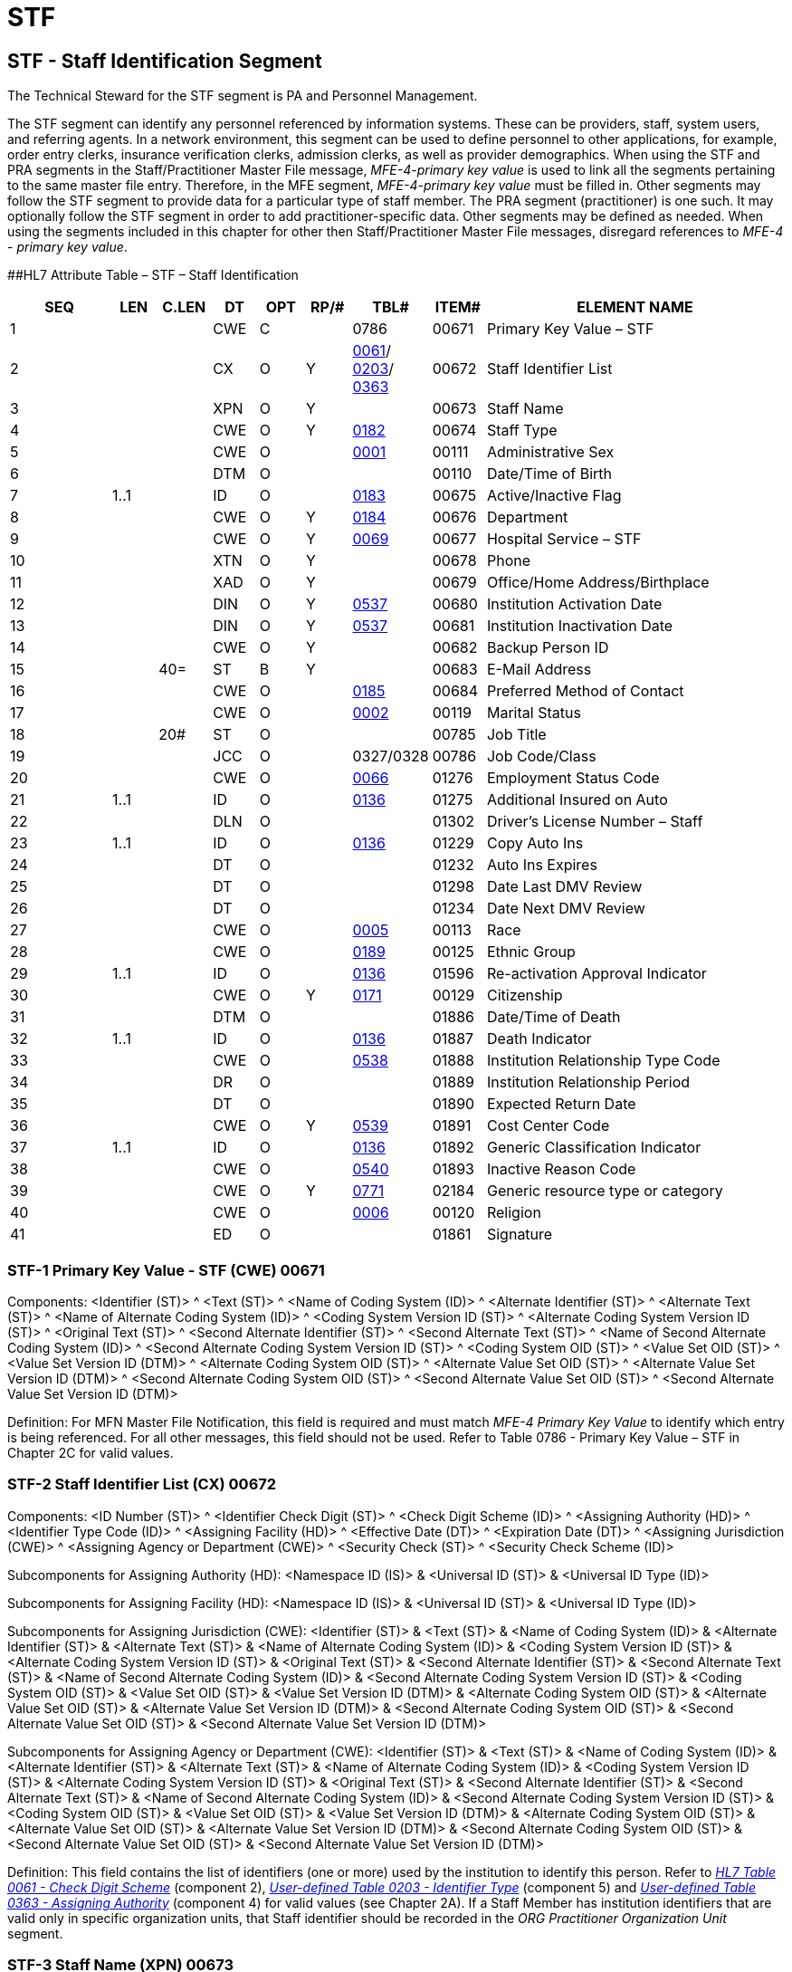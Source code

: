 = STF
:render_as: Level3
:v291_section: 15.4.8+

== STF - Staff Identification Segment 

The Technical Steward for the STF segment is PA and Personnel Management.

The STF segment can identify any personnel referenced by information systems. These can be providers, staff, system users, and referring agents. In a network environment, this segment can be used to define personnel to other applications, for example, order entry clerks, insurance verification clerks, admission clerks, as well as provider demographics. When using the STF and PRA segments in the Staff/Practitioner Master File message, _MFE-4-primary key value_ is used to link all the segments pertaining to the same master file entry. Therefore, in the MFE segment, _MFE-4-primary key value_ must be filled in. Other segments may follow the STF segment to provide data for a particular type of staff member. The PRA segment (practitioner) is one such. It may optionally follow the STF segment in order to add practitioner-specific data. Other segments may be defined as needed. When using the segments included in this chapter for other then Staff/Practitioner Master File messages, disregard references to _MFE-4 - primary key value_.

[#_Hlt489344064 .anchor]####HL7 Attribute Table – STF – Staff Identification

[width="100%",cols="14%,6%,7%,6%,6%,6%,7%,7%,41%",options="header",]

|===

|SEQ |LEN |C.LEN |DT |OPT |RP/# |TBL# |ITEM# |ELEMENT NAME

|1 | | |CWE |C | |0786 |00671 |Primary Key Value – STF

|2 | | |CX |O |Y |file:///E:\V2\v2.9%20final%20Nov%20from%20Frank\V29_CH02C_Tables.docx#HL70061[0061]/ file:///E:\V2\v2.9%20final%20Nov%20from%20Frank\V29_CH02C_Tables.docx#HL70203[0203]/ file:///E:\V2\v2.9%20final%20Nov%20from%20Frank\V29_CH02C_Tables.docx#HL70363[0363] |00672 |Staff Identifier List

|3 | | |XPN |O |Y | |00673 |Staff Name

|4 | | |CWE |O |Y |file:///E:\V2\v2.9%20final%20Nov%20from%20Frank\V29_CH02C_Tables.docx#HL70182[0182] |00674 |Staff Type

|5 | | |CWE |O | |file:///E:\V2\v2.9%20final%20Nov%20from%20Frank\V29_CH02C_Tables.docx#HL70001[0001] |00111 |Administrative Sex

|6 | | |DTM |O | | |00110 |Date/Time of Birth

|7 |1..1 | |ID |O | |file:///E:\V2\v2.9%20final%20Nov%20from%20Frank\V29_CH02C_Tables.docx#HL70183[0183] |00675 |Active/Inactive Flag

|8 | | |CWE |O |Y |file:///E:\V2\v2.9%20final%20Nov%20from%20Frank\V29_CH02C_Tables.docx#HL70184[0184] |00676 |Department

|9 | | |CWE |O |Y |file:///E:\V2\v2.9%20final%20Nov%20from%20Frank\V29_CH02C_Tables.docx#HL70069[0069] |00677 |Hospital Service – STF

|10 | | |XTN |O |Y | |00678 |Phone

|11 | | |XAD |O |Y | |00679 |Office/Home Address/Birthplace

|12 | | |DIN |O |Y |file:///E:\V2\v2.9%20final%20Nov%20from%20Frank\V29_CH02C_Tables.docx#HL70537[0537] |00680 |Institution Activation Date

|13 | | |DIN |O |Y |file:///E:\V2\v2.9%20final%20Nov%20from%20Frank\V29_CH02C_Tables.docx#HL70537[0537] |00681 |Institution Inactivation Date

|14 | | |CWE |O |Y | |00682 |Backup Person ID

|15 | |40= |ST |B |Y | |00683 |E-Mail Address

|16 | | |CWE |O | |file:///E:\V2\v2.9%20final%20Nov%20from%20Frank\V29_CH02C_Tables.docx#HL70185[0185] |00684 |Preferred Method of Contact

|17 | | |CWE |O | |file:///E:\V2\v2.9%20final%20Nov%20from%20Frank\V29_CH02C_Tables.docx#HL70002[0002] |00119 |Marital Status

|18 | |20# |ST |O | | |00785 |Job Title

|19 | | |JCC |O | |0327/0328 |00786 |Job Code/Class

|20 | | |CWE |O | |file:///E:\V2\v2.9%20final%20Nov%20from%20Frank\V29_CH02C_Tables.docx#HL70066[0066] |01276 |Employment Status Code

|21 |1..1 | |ID |O | |file:///E:\V2\v2.9%20final%20Nov%20from%20Frank\V29_CH02C_Tables.docx#HL70136[0136] |01275 |Additional Insured on Auto

|22 | | |DLN |O | | |01302 |Driver's License Number – Staff

|23 |1..1 | |ID |O | |file:///E:\V2\v2.9%20final%20Nov%20from%20Frank\V29_CH02C_Tables.docx#HL70136[0136] |01229 |Copy Auto Ins

|24 | | |DT |O | | |01232 |Auto Ins Expires

|25 | | |DT |O | | |01298 |Date Last DMV Review

|26 | | |DT |O | | |01234 |Date Next DMV Review

|27 | | |CWE |O | |file:///E:\V2\v2.9%20final%20Nov%20from%20Frank\V29_CH02C_Tables.docx#HL70005[0005] |00113 |Race

|28 | | |CWE |O | |file:///E:\V2\v2.9%20final%20Nov%20from%20Frank\V29_CH02C_Tables.docx#HL70189[0189] |00125 |Ethnic Group

|29 |1..1 | |ID |O | |file:///E:\V2\v2.9%20final%20Nov%20from%20Frank\V29_CH02C_Tables.docx#HL70136[0136] |01596 |Re-activation Approval Indicator

|30 | | |CWE |O |Y |file:///E:\V2\v2.9%20final%20Nov%20from%20Frank\V29_CH02C_Tables.docx#HL70171[0171] |00129 |Citizenship

|31 | | |DTM |O | | |01886 |Date/Time of Death

|32 |1..1 | |ID |O | |file:///E:\V2\v2.9%20final%20Nov%20from%20Frank\V29_CH02C_Tables.docx#HL70136[0136] |01887 |Death Indicator

|33 | | |CWE |O | |file:///E:\V2\v2.9%20final%20Nov%20from%20Frank\V29_CH02C_Tables.docx#HL70538[0538] |01888 |Institution Relationship Type Code

|34 | | |DR |O | | |01889 |Institution Relationship Period

|35 | | |DT |O | | |01890 |Expected Return Date

|36 | | |CWE |O |Y |file:///E:\V2\v2.9%20final%20Nov%20from%20Frank\V29_CH02C_Tables.docx#HL70539[0539] |01891 |Cost Center Code

|37 |1..1 | |ID |O | |file:///E:\V2\v2.9%20final%20Nov%20from%20Frank\V29_CH02C_Tables.docx#HL70136[0136] |01892 |Generic Classification Indicator

|38 | | |CWE |O | |file:///E:\V2\v2.9%20final%20Nov%20from%20Frank\V29_CH02C_Tables.docx#HL70540[0540] |01893 |Inactive Reason Code

|39 | | |CWE |O |Y |file:///E:\V2\v2.9%20final%20Nov%20from%20Frank\V29_CH02C_Tables.docx#HL70771[0771] |02184 |Generic resource type or category

|40 | | |CWE |O | |file:///E:\V2\v2.9%20final%20Nov%20from%20Frank\V29_CH02C_Tables.docx#HL70006[0006] |00120 |Religion

|41 | | |ED |O | | |01861 |Signature

|===

=== STF-1 Primary Key Value - STF (CWE) 00671

Components: <Identifier (ST)> ^ <Text (ST)> ^ <Name of Coding System (ID)> ^ <Alternate Identifier (ST)> ^ <Alternate Text (ST)> ^ <Name of Alternate Coding System (ID)> ^ <Coding System Version ID (ST)> ^ <Alternate Coding System Version ID (ST)> ^ <Original Text (ST)> ^ <Second Alternate Identifier (ST)> ^ <Second Alternate Text (ST)> ^ <Name of Second Alternate Coding System (ID)> ^ <Second Alternate Coding System Version ID (ST)> ^ <Coding System OID (ST)> ^ <Value Set OID (ST)> ^ <Value Set Version ID (DTM)> ^ <Alternate Coding System OID (ST)> ^ <Alternate Value Set OID (ST)> ^ <Alternate Value Set Version ID (DTM)> ^ <Second Alternate Coding System OID (ST)> ^ <Second Alternate Value Set OID (ST)> ^ <Second Alternate Value Set Version ID (DTM)>

Definition: For MFN Master File Notification, this field is required and must match _MFE-4 Primary Key Value_ to identify which entry is being referenced. For all other messages, this field should not be used. Refer to Table 0786 - Primary Key Value – STF in Chapter 2C for valid values.

=== STF-2 Staff Identifier List (CX) 00672

Components: <ID Number (ST)> ^ <Identifier Check Digit (ST)> ^ <Check Digit Scheme (ID)> ^ <Assigning Authority (HD)> ^ <Identifier Type Code (ID)> ^ <Assigning Facility (HD)> ^ <Effective Date (DT)> ^ <Expiration Date (DT)> ^ <Assigning Jurisdiction (CWE)> ^ <Assigning Agency or Department (CWE)> ^ <Security Check (ST)> ^ <Security Check Scheme (ID)>

Subcomponents for Assigning Authority (HD): <Namespace ID (IS)> & <Universal ID (ST)> & <Universal ID Type (ID)>

Subcomponents for Assigning Facility (HD): <Namespace ID (IS)> & <Universal ID (ST)> & <Universal ID Type (ID)>

Subcomponents for Assigning Jurisdiction (CWE): <Identifier (ST)> & <Text (ST)> & <Name of Coding System (ID)> & <Alternate Identifier (ST)> & <Alternate Text (ST)> & <Name of Alternate Coding System (ID)> & <Coding System Version ID (ST)> & <Alternate Coding System Version ID (ST)> & <Original Text (ST)> & <Second Alternate Identifier (ST)> & <Second Alternate Text (ST)> & <Name of Second Alternate Coding System (ID)> & <Second Alternate Coding System Version ID (ST)> & <Coding System OID (ST)> & <Value Set OID (ST)> & <Value Set Version ID (DTM)> & <Alternate Coding System OID (ST)> & <Alternate Value Set OID (ST)> & <Alternate Value Set Version ID (DTM)> & <Second Alternate Coding System OID (ST)> & <Second Alternate Value Set OID (ST)> & <Second Alternate Value Set Version ID (DTM)>

Subcomponents for Assigning Agency or Department (CWE): <Identifier (ST)> & <Text (ST)> & <Name of Coding System (ID)> & <Alternate Identifier (ST)> & <Alternate Text (ST)> & <Name of Alternate Coding System (ID)> & <Coding System Version ID (ST)> & <Alternate Coding System Version ID (ST)> & <Original Text (ST)> & <Second Alternate Identifier (ST)> & <Second Alternate Text (ST)> & <Name of Second Alternate Coding System (ID)> & <Second Alternate Coding System Version ID (ST)> & <Coding System OID (ST)> & <Value Set OID (ST)> & <Value Set Version ID (DTM)> & <Alternate Coding System OID (ST)> & <Alternate Value Set OID (ST)> & <Alternate Value Set Version ID (DTM)> & <Second Alternate Coding System OID (ST)> & <Second Alternate Value Set OID (ST)> & <Second Alternate Value Set Version ID (DTM)>

Definition: This field contains the list of identifiers (one or more) used by the institution to identify this person. Refer to file:///E:\V2\v2.9%20final%20Nov%20from%20Frank\V29_CH02C_Tables.docx#HL70061[_HL7 Table 0061 - Check Digit Scheme_] (component 2), file:///E:\V2\v2.9%20final%20Nov%20from%20Frank\V29_CH02C_Tables.docx#HL70203[_User-defined Table 0203 - Identifier Type_] (component 5) and file:///E:\V2\v2.9%20final%20Nov%20from%20Frank\V29_CH02C_Tables.docx#HL70363[_User-defined Table 0363 - Assigning Authority_] (component 4) for valid values (see Chapter 2A). If a Staff Member has institution identifiers that are valid only in specific organization units, that Staff identifier should be recorded in the _ORG Practitioner Organization Unit_ segment.

=== STF-3 Staff Name (XPN) 00673

Components: <Family Name (FN)> ^ <Given Name (ST)> ^ <Second and Further Given Names or Initials Thereof (ST)> ^ <Suffix (e.g., JR or III) (ST)> ^ <Prefix (e.g., DR) (ST)> ^ <WITHDRAWN Constituent> ^ <Name Type Code (ID)> ^ <Name Representation Code (ID)> ^ <Name Context (CWE)> ^ <WITHDRAWN Constituent> ^ <Name Assembly Order (ID)> ^ <Effective Date (DTM)> ^ <Expiration Date (DTM)> ^ <Professional Suffix (ST)> ^ <Called By (ST)>

Subcomponents for Family Name (FN): <Surname (ST)> & <Own Surname Prefix (ST)> & <Own Surname (ST)> & <Surname Prefix from Partner/Spouse (ST)> & <Surname from Partner/Spouse (ST)>

Subcomponents for Name Context (CWE): <Identifier (ST)> & <Text (ST)> & <Name of Coding System (ID)> & <Alternate Identifier (ST)> & <Alternate Text (ST)> & <Name of Alternate Coding System (ID)> & <Coding System Version ID (ST)> & <Alternate Coding System Version ID (ST)> & <Original Text (ST)> & <Second Alternate Identifier (ST)> & <Second Alternate Text (ST)> & <Name of Second Alternate Coding System (ID)> & <Second Alternate Coding System Version ID (ST)> & <Coding System OID (ST)> & <Value Set OID (ST)> & <Value Set Version ID (DTM)> & <Alternate Coding System OID (ST)> & <Alternate Value Set OID (ST)> & <Alternate Value Set Version ID (DTM)> & <Second Alternate Coding System OID (ST)> & <Second Alternate Value Set OID (ST)> & <Second Alternate Value Set Version ID (DTM)>

Definition: This field contains the staff person's name. This field may repeat to transmit multiple names for the same person.

=== STF-4 Staff Type (CWE) 00674

Components: <Identifier (ST)> ^ <Text (ST)> ^ <Name of Coding System (ID)> ^ <Alternate Identifier (ST)> ^ <Alternate Text (ST)> ^ <Name of Alternate Coding System (ID)> ^ <Coding System Version ID (ST)> ^ <Alternate Coding System Version ID (ST)> ^ <Original Text (ST)> ^ <Second Alternate Identifier (ST)> ^ <Second Alternate Text (ST)> ^ <Name of Second Alternate Coding System (ID)> ^ <Second Alternate Coding System Version ID (ST)> ^ <Coding System OID (ST)> ^ <Value Set OID (ST)> ^ <Value Set Version ID (DTM)> ^ <Alternate Coding System OID (ST)> ^ <Alternate Value Set OID (ST)> ^ <Alternate Value Set Version ID (DTM)> ^ <Second Alternate Coding System OID (ST)> ^ <Second Alternate Value Set OID (ST)> ^ <Second Alternate Value Set Version ID (DTM)>

Definition: This field contains a code identifying what type of staff. Refer to file:///E:\V2\v2.9%20final%20Nov%20from%20Frank\V29_CH02C_Tables.docx#HL70182[_User-defined Table 0182 - Staff type_] in Chapter 2C, Code Tables, for suggested values. This table contains no suggested values. Values may include codes for staff, practitioner, referral agent or agency, etc. This field may repeat to allow for staff to be assigned multiple types.

Typically, this field would be populated with the most granular types that may be associated with the staff. If less granular typing or categorization of the staff is required in addition to the specific type(s) found in this field, the reader is referred to _STF-39 Generic Resource Type or Category_. Thus, while STF-4 may contain the code for a specific staff or practitioner type, STF-39 may contain "staff" or "practitioner". For further discussion of specific and generic types, the reader is referred to _STF-39 Generic Resource Type or Category_.

=== STF-5 Administrative Sex (CWE) 00111

Components: <Identifier (ST)> ^ <Text (ST)> ^ <Name of Coding System (ID)> ^ <Alternate Identifier (ST)> ^ <Alternate Text (ST)> ^ <Name of Alternate Coding System (ID)> ^ <Coding System Version ID (ST)> ^ <Alternate Coding System Version ID (ST)> ^ <Original Text (ST)> ^ <Second Alternate Identifier (ST)> ^ <Second Alternate Text (ST)> ^ <Name of Second Alternate Coding System (ID)> ^ <Second Alternate Coding System Version ID (ST)> ^ <Coding System OID (ST)> ^ <Value Set OID (ST)> ^ <Value Set Version ID (DTM)> ^ <Alternate Coding System OID (ST)> ^ <Alternate Value Set OID (ST)> ^ <Alternate Value Set Version ID (DTM)> ^ <Second Alternate Coding System OID (ST)> ^ <Second Alternate Value Set OID (ST)> ^ <Second Alternate Value Set Version ID (DTM)>

Definition: This field contains the staff person's sex. Refer to file:///E:\V2\v2.9%20final%20Nov%20from%20Frank\V29_CH02C_Tables.docx#HL70001[_User-defined Table 0001 – Administrative Sex_] for suggested values.

=== STF-6 Date/Time of Birth (DTM) 00110

=== STF-7 Active/Inactive Flag (ID) 00675

=== STF-8 Department (CWE) 00676

Components: <Identifier (ST)> ^ <Text (ST)> ^ <Name of Coding System (ID)> ^ <Alternate Identifier (ST)> ^ <Alternate Text (ST)> ^ <Name of Alternate Coding System (ID)> ^ <Coding System Version ID (ST)> ^ <Alternate Coding System Version ID (ST)> ^ <Original Text (ST)> ^ <Second Alternate Identifier (ST)> ^ <Second Alternate Text (ST)> ^ <Name of Second Alternate Coding System (ID)> ^ <Second Alternate Coding System Version ID (ST)> ^ <Coding System OID (ST)> ^ <Value Set OID (ST)> ^ <Value Set Version ID (DTM)> ^ <Alternate Coding System OID (ST)> ^ <Alternate Value Set OID (ST)> ^ <Alternate Value Set Version ID (DTM)> ^ <Second Alternate Coding System OID (ST)> ^ <Second Alternate Value Set OID (ST)> ^ <Second Alternate Value Set Version ID (DTM)>

Definition: This field contains the institution department to which this person reports or belongs. Refer to _file:///E:\V2\v2.9%20final%20Nov%20from%20Frank\V29_CH02C_Tables.docx#HL70184[User-defined Table 0184 - Departmen]t_ in Chapter 2C, Code Tables, for suggested values. This table contains no suggested values.

=== STF-9 Hospital Service - STF (CWE) 00677

Components: <Identifier (ST)> ^ <Text (ST)> ^ <Name of Coding System (ID)> ^ <Alternate Identifier (ST)> ^ <Alternate Text (ST)> ^ <Name of Alternate Coding System (ID)> ^ <Coding System Version ID (ST)> ^ <Alternate Coding System Version ID (ST)> ^ <Original Text (ST)> ^ <Second Alternate Identifier (ST)> ^ <Second Alternate Text (ST)> ^ <Name of Second Alternate Coding System (ID)> ^ <Second Alternate Coding System Version ID (ST)> ^ <Coding System OID (ST)> ^ <Value Set OID (ST)> ^ <Value Set Version ID (DTM)> ^ <Alternate Coding System OID (ST)> ^ <Alternate Value Set OID (ST)> ^ <Alternate Value Set Version ID (DTM)> ^ <Second Alternate Coding System OID (ST)> ^ <Second Alternate Value Set OID (ST)> ^ <Second Alternate Value Set Version ID (DTM)>

Definition: This field contains the hospital or ancillary service with which this staff person is associated. Refer to E:\\V2\\v2.9 final Nov from Frank\\V29_CH02C_Tables.docx#HL70069[_User-defined Table 0069 - Hospital Service_] in Chapter 2C, Code Tables, for suggested values.

=== STF-10 Phone (XTN) 00678

Components: <WITHDRAWN Constituent> ^ <Telecommunication Use Code (ID)> ^ <Telecommunication Equipment Type (ID)> ^ <Communication Address (ST)> ^ <Country Code (SNM)> ^ <Area/City Code (SNM)> ^ <Local Number (SNM)> ^ <Extension (SNM)> ^ <Any Text (ST)> ^ <Extension Prefix (ST)> ^ <Speed Dial Code (ST)> ^ <Unformatted Telephone number (ST)> ^ <Effective Start Date (DTM)> ^ <Expiration Date (DTM)> ^ <Expiration Reason (CWE)> ^ <Protection Code (CWE)> ^ <Shared Telecommunication Identifier (EI)> ^ <Preference Order (NM)>

Subcomponents for Expiration Reason (CWE): <Identifier (ST)> & <Text (ST)> & <Name of Coding System (ID)> & <Alternate Identifier (ST)> & <Alternate Text (ST)> & <Name of Alternate Coding System (ID)> & <Coding System Version ID (ST)> & <Alternate Coding System Version ID (ST)> & <Original Text (ST)> & <Second Alternate Identifier (ST)> & <Second Alternate Text (ST)> & <Name of Second Alternate Coding System (ID)> & <Second Alternate Coding System Version ID (ST)> & <Coding System OID (ST)> & <Value Set OID (ST)> & <Value Set Version ID (DTM)> & <Alternate Coding System OID (ST)> & <Alternate Value Set OID (ST)> & <Alternate Value Set Version ID (DTM)> & <Second Alternate Coding System OID (ST)> & <Second Alternate Value Set OID (ST)> & <Second Alternate Value Set Version ID (DTM)>

Subcomponents for Protection Code (CWE): <Identifier (ST)> & <Text (ST)> & <Name of Coding System (ID)> & <Alternate Identifier (ST)> & <Alternate Text (ST)> & <Name of Alternate Coding System (ID)> & <Coding System Version ID (ST)> & <Alternate Coding System Version ID (ST)> & <Original Text (ST)> & <Second Alternate Identifier (ST)> & <Second Alternate Text (ST)> & <Name of Second Alternate Coding System (ID)> & <Second Alternate Coding System Version ID (ST)> & <Coding System OID (ST)> & <Value Set OID (ST)> & <Value Set Version ID (DTM)> & <Alternate Coding System OID (ST)> & <Alternate Value Set OID (ST)> & <Alternate Value Set Version ID (DTM)> & <Second Alternate Coding System OID (ST)> & <Second Alternate Value Set OID (ST)> & <Second Alternate Value Set Version ID (DTM)>

Subcomponents for Shared Telecommunication Identifier (EI): <Entity Identifier (ST)> & <Namespace ID (IS)> & <Universal ID (ST)> & <Universal ID Type (ID)>

Definition: This field contains the staff person's phone number. This is a repeating field with a component for indicating which phone number is which.

=== STF-11 Office/Home Address/Birthplace (XAD) 00679

Components: <Street Address (SAD)> ^ <Other Designation (ST)> ^ <City (ST)> ^ <State or Province (ST)> ^ <Zip or Postal Code (ST)> ^ <Country (ID)> ^ <Address Type (ID)> ^ <Other Geographic Designation (ST)> ^ <County/Parish Code (CWE)> ^ <Census Tract (CWE)> ^ <Address Representation Code (ID)> ^ <WITHDRAWN Constituent> ^ <Effective Date (DTM)> ^ <Expiration Date (DTM)> ^ <Expiration Reason (CWE)> ^ <Temporary Indicator (ID)> ^ <Bad Address Indicator (ID)> ^ <Address Usage (ID)> ^ <Addressee (ST)> ^ <Comment (ST)> ^ <Preference Order (NM)> ^ <Protection Code (CWE)> ^ <Address Identifier (EI)>

Subcomponents for Street Address (SAD): <Street or Mailing Address (ST)> & <Street Name (ST)> & <Dwelling Number (ST)>

Subcomponents for County/Parish Code (CWE): <Identifier (ST)> & <Text (ST)> & <Name of Coding System (ID)> & <Alternate Identifier (ST)> & <Alternate Text (ST)> & <Name of Alternate Coding System (ID)> & <Coding System Version ID (ST)> & <Alternate Coding System Version ID (ST)> & <Original Text (ST)> & <Second Alternate Identifier (ST)> & <Second Alternate Text (ST)> & <Name of Second Alternate Coding System (ID)> & <Second Alternate Coding System Version ID (ST)> & <Coding System OID (ST)> & <Value Set OID (ST)> & <Value Set Version ID (DTM)> & <Alternate Coding System OID (ST)> & <Alternate Value Set OID (ST)> & <Alternate Value Set Version ID (DTM)> & <Second Alternate Coding System OID (ST)> & <Second Alternate Value Set OID (ST)> & <Second Alternate Value Set Version ID (DTM)>

Subcomponents for Census Tract (CWE): <Identifier (ST)> & <Text (ST)> & <Name of Coding System (ID)> & <Alternate Identifier (ST)> & <Alternate Text (ST)> & <Name of Alternate Coding System (ID)> & <Coding System Version ID (ST)> & <Alternate Coding System Version ID (ST)> & <Original Text (ST)> & <Second Alternate Identifier (ST)> & <Second Alternate Text (ST)> & <Name of Second Alternate Coding System (ID)> & <Second Alternate Coding System Version ID (ST)> & <Coding System OID (ST)> & <Value Set OID (ST)> & <Value Set Version ID (DTM)> & <Alternate Coding System OID (ST)> & <Alternate Value Set OID (ST)> & <Alternate Value Set Version ID (DTM)> & <Second Alternate Coding System OID (ST)> & <Second Alternate Value Set OID (ST)> & <Second Alternate Value Set Version ID (DTM)>

Subcomponents for Expiration Reason (CWE): <Identifier (ST)> & <Text (ST)> & <Name of Coding System (ID)> & <Alternate Identifier (ST)> & <Alternate Text (ST)> & <Name of Alternate Coding System (ID)> & <Coding System Version ID (ST)> & <Alternate Coding System Version ID (ST)> & <Original Text (ST)> & <Second Alternate Identifier (ST)> & <Second Alternate Text (ST)> & <Name of Second Alternate Coding System (ID)> & <Second Alternate Coding System Version ID (ST)> & <Coding System OID (ST)> & <Value Set OID (ST)> & <Value Set Version ID (DTM)> & <Alternate Coding System OID (ST)> & <Alternate Value Set OID (ST)> & <Alternate Value Set Version ID (DTM)> & <Second Alternate Coding System OID (ST)> & <Second Alternate Value Set OID (ST)> & <Second Alternate Value Set Version ID (DTM)>

Subcomponents for Protection Code (CWE): <Identifier (ST)> & <Text (ST)> & <Name of Coding System (ID)> & <Alternate Identifier (ST)> & <Alternate Text (ST)> & <Name of Alternate Coding System (ID)> & <Coding System Version ID (ST)> & <Alternate Coding System Version ID (ST)> & <Original Text (ST)> & <Second Alternate Identifier (ST)> & <Second Alternate Text (ST)> & <Name of Second Alternate Coding System (ID)> & <Second Alternate Coding System Version ID (ST)> & <Coding System OID (ST)> & <Value Set OID (ST)> & <Value Set Version ID (DTM)> & <Alternate Coding System OID (ST)> & <Alternate Value Set OID (ST)> & <Alternate Value Set Version ID (DTM)> & <Second Alternate Coding System OID (ST)> & <Second Alternate Value Set OID (ST)> & <Second Alternate Value Set Version ID (DTM)>

Subcomponents for Address Identifier (EI): <Entity Identifier (ST)> & <Namespace ID (IS)> & <Universal ID (ST)> & <Universal ID Type (ID)>

Definition: This field contains the office, and home address and/or place of birth of the staff person. This is a repeating field. The address type identifies the usage.

=== STF-12 Institution Activation Date (DIN) 00680

Components: <Date (DTM)> ^ <Institution Name (CWE)>

Subcomponents for Institution Name (CWE): <Identifier (ST)> & <Text (ST)> & <Name of Coding System (ID)> & <Alternate Identifier (ST)> & <Alternate Text (ST)> & <Name of Alternate Coding System (ID)> & <Coding System Version ID (ST)> & <Alternate Coding System Version ID (ST)> & <Original Text (ST)> & <Second Alternate Identifier (ST)> & <Second Alternate Text (ST)> & <Name of Second Alternate Coding System (ID)> & <Second Alternate Coding System Version ID (ST)> & <Coding System OID (ST)> & <Value Set OID (ST)> & <Value Set Version ID (DTM)> & <Alternate Coding System OID (ST)> & <Alternate Value Set OID (ST)> & <Alternate Value Set Version ID (DTM)> & <Second Alternate Coding System OID (ST)> & <Second Alternate Value Set OID (ST)> & <Second Alternate Value Set Version ID (DTM)>

Definition: This field contains the date when staff became active for an institution. This is a repeating field. Refer to file:///E:\V2\v2.9%20final%20Nov%20from%20Frank\V29_CH02C_Tables.docx#HL70537[_User-defined Table 0537 - Institution_] in Chapter 2C, Code Tables, for valid values. This table contains no suggested values.

=== STF-13 Institution Inactivation Date (DIN) 00681

Components: <Date (DTM)> ^ <Institution Name (CWE)>

Subcomponents for Institution Name (CWE): <Identifier (ST)> & <Text (ST)> & <Name of Coding System (ID)> & <Alternate Identifier (ST)> & <Alternate Text (ST)> & <Name of Alternate Coding System (ID)> & <Coding System Version ID (ST)> & <Alternate Coding System Version ID (ST)> & <Original Text (ST)> & <Second Alternate Identifier (ST)> & <Second Alternate Text (ST)> & <Name of Second Alternate Coding System (ID)> & <Second Alternate Coding System Version ID (ST)> & <Coding System OID (ST)> & <Value Set OID (ST)> & <Value Set Version ID (DTM)> & <Alternate Coding System OID (ST)> & <Alternate Value Set OID (ST)> & <Alternate Value Set Version ID (DTM)> & <Second Alternate Coding System OID (ST)> & <Second Alternate Value Set OID (ST)> & <Second Alternate Value Set Version ID (DTM)>

Definition: This field contains the date when staff became inactive for an institution. This is a repeating field. Refer to file:///E:\V2\v2.9%20final%20Nov%20from%20Frank\V29_CH02C_Tables.docx#HL70537[_HL7 Table 0537 - Institution_] in Chapter 2C, Code Tables, for valid values.

=== STF-14 Backup Person ID (CWE) 00682

Components: <Identifier (ST)> ^ <Text (ST)> ^ <Name of Coding System (ID)> ^ <Alternate Identifier (ST)> ^ <Alternate Text (ST)> ^ <Name of Alternate Coding System (ID)> ^ <Coding System Version ID (ST)> ^ <Alternate Coding System Version ID (ST)> ^ <Original Text (ST)> ^ <Second Alternate Identifier (ST)> ^ <Second Alternate Text (ST)> ^ <Name of Second Alternate Coding System (ID)> ^ <Second Alternate Coding System Version ID (ST)> ^ <Coding System OID (ST)> ^ <Value Set OID (ST)> ^ <Value Set Version ID (DTM)> ^ <Alternate Coding System OID (ST)> ^ <Alternate Value Set OID (ST)> ^ <Alternate Value Set Version ID (DTM)> ^ <Second Alternate Coding System OID (ST)> ^ <Second Alternate Value Set OID (ST)> ^ <Second Alternate Value Set Version ID (DTM)>

Definition: This field contains the _MFE-4 Primary Key Value_ of the master file entry that corresponds to the designated backup person for this staff person.

=== STF-15 E-mail Address (ST) 00683

=== STF-16 Preferred Method of Contact (CWE) 00684

Components: <Identifier (ST)> ^ <Text (ST)> ^ <Name of Coding System (ID)> ^ <Alternate Identifier (ST)> ^ <Alternate Text (ST)> ^ <Name of Alternate Coding System (ID)> ^ <Coding System Version ID (ST)> ^ <Alternate Coding System Version ID (ST)> ^ <Original Text (ST)> ^ <Second Alternate Identifier (ST)> ^ <Second Alternate Text (ST)> ^ <Name of Second Alternate Coding System (ID)> ^ <Second Alternate Coding System Version ID (ST)> ^ <Coding System OID (ST)> ^ <Value Set OID (ST)> ^ <Value Set Version ID (DTM)> ^ <Alternate Coding System OID (ST)> ^ <Alternate Value Set OID (ST)> ^ <Alternate Value Set Version ID (DTM)> ^ <Second Alternate Coding System OID (ST)> ^ <Second Alternate Value Set OID (ST)> ^ <Second Alternate Value Set Version ID (DTM)>

Definition: This field indicates which of a group of multiple phone numbers is the preferred method of contact for this person. Note that all values of this code refer to this segment's phone field, except for the value "E," which refers to the E-mail address field. If more than one phone number of the preferred type exists in _STF-10-phone_, this field refers to the first such instance. Refer to file:///E:\V2\v2.9%20final%20Nov%20from%20Frank\V29_CH02C_Tables.docx#HL70185[_HL7 Table_ _0185 - Preferred Method of Contact_] in Chapter 2C, Code Tables, for valid values. This table contains values for beeper, cell phone etc.

=== STF-17 Marital Status (CWE) 00119

Components: <Identifier (ST)> ^ <Text (ST)> ^ <Name of Coding System (ID)> ^ <Alternate Identifier (ST)> ^ <Alternate Text (ST)> ^ <Name of Alternate Coding System (ID)> ^ <Coding System Version ID (ST)> ^ <Alternate Coding System Version ID (ST)> ^ <Original Text (ST)> ^ <Second Alternate Identifier (ST)> ^ <Second Alternate Text (ST)> ^ <Name of Second Alternate Coding System (ID)> ^ <Second Alternate Coding System Version ID (ST)> ^ <Coding System OID (ST)> ^ <Value Set OID (ST)> ^ <Value Set Version ID (DTM)> ^ <Alternate Coding System OID (ST)> ^ <Alternate Value Set OID (ST)> ^ <Alternate Value Set Version ID (DTM)> ^ <Second Alternate Coding System OID (ST)> ^ <Second Alternate Value Set OID (ST)> ^ <Second Alternate Value Set Version ID (DTM)>

Definition: This field contains the staff member's marital status. Refer to file:///E:\V2\v2.9%20final%20Nov%20from%20Frank\V29_CH02C_Tables.docx#HL70002[_User-defined Table 0002 - Marital Status_] in Chapter 2C, Code Tables, for suggested values. Same values as those for _PID-16 Marital Status_.

=== STF-18 Job Title (ST) 00785

=== STF-19 Job Code/Class (JCC) 00786

Components: <Job Code (CWE)> ^ <Job Class (CWE)> ^ <Job Description Text (TX)>

Subcomponents for Job Code (CWE): <Identifier (ST)> & <Text (ST)> & <Name of Coding System (ID)> & <Alternate Identifier (ST)> & <Alternate Text (ST)> & <Name of Alternate Coding System (ID)> & <Coding System Version ID (ST)> & <Alternate Coding System Version ID (ST)> & <Original Text (ST)> & <Second Alternate Identifier (ST)> & <Second Alternate Text (ST)> & <Name of Second Alternate Coding System (ID)> & <Second Alternate Coding System Version ID (ST)> & <Coding System OID (ST)> & <Value Set OID (ST)> & <Value Set Version ID (DTM)> & <Alternate Coding System OID (ST)> & <Alternate Value Set OID (ST)> & <Alternate Value Set Version ID (DTM)> & <Second Alternate Coding System OID (ST)> & <Second Alternate Value Set OID (ST)> & <Second Alternate Value Set Version ID (DTM)>

Subcomponents for Job Class (CWE): <Identifier (ST)> & <Text (ST)> & <Name of Coding System (ID)> & <Alternate Identifier (ST)> & <Alternate Text (ST)> & <Name of Alternate Coding System (ID)> & <Coding System Version ID (ST)> & <Alternate Coding System Version ID (ST)> & <Original Text (ST)> & <Second Alternate Identifier (ST)> & <Second Alternate Text (ST)> & <Name of Second Alternate Coding System (ID)> & <Second Alternate Coding System Version ID (ST)> & <Coding System OID (ST)> & <Value Set OID (ST)> & <Value Set Version ID (DTM)> & <Alternate Coding System OID (ST)> & <Alternate Value Set OID (ST)> & <Alternate Value Set Version ID (DTM)> & <Second Alternate Coding System OID (ST)> & <Second Alternate Value Set OID (ST)> & <Second Alternate Value Set Version ID (DTM)>

Definition: This field contains the staff member's job code and employee classification. Refer to file:///E:\V2\v2.9%20final%20Nov%20from%20Frank\V29_CH02C_Tables.docx#HL70327[_User-defined Table 0327 - Job Code_] and file:///E:\V2\v2.9%20final%20Nov%20from%20Frank\V29_CH02C_Tables.docx#HL70328[_User-defined Table 0328 - Employee Classification_] in Chapter 2C, Code Tables, for suggested values.

=== STF-20 Employment Status Code (CWE) 01276

Components: <Identifier (ST)> ^ <Text (ST)> ^ <Name of Coding System (ID)> ^ <Alternate Identifier (ST)> ^ <Alternate Text (ST)> ^ <Name of Alternate Coding System (ID)> ^ <Coding System Version ID (ST)> ^ <Alternate Coding System Version ID (ST)> ^ <Original Text (ST)> ^ <Second Alternate Identifier (ST)> ^ <Second Alternate Text (ST)> ^ <Name of Second Alternate Coding System (ID)> ^ <Second Alternate Coding System Version ID (ST)> ^ <Coding System OID (ST)> ^ <Value Set OID (ST)> ^ <Value Set Version ID (DTM)> ^ <Alternate Coding System OID (ST)> ^ <Alternate Value Set OID (ST)> ^ <Alternate Value Set Version ID (DTM)> ^ <Second Alternate Coding System OID (ST)> ^ <Second Alternate Value Set OID (ST)> ^ <Second Alternate Value Set Version ID (DTM)>

Definition: This field contains the code that indicates the staff member's employment status, e.g., full-time, part-time, self-employed, etc. Refer to file:///E:\V2\v2.9%20final%20Nov%20from%20Frank\V29_CH02C_Tables.docx#HL70066[_User-defined Table 0066 - Employment Status_] in Chapter 2C, Code Tables, for suggested values.

=== STF-21 Additional Insured on Auto (ID) 01275

Definition: This field contains an indicator for whether the present institution is named as an additional insured on the staff member's auto insurance, especially for use when staff is a driver for the institution. Refer to file:///E:\V2\v2.9%20final%20Nov%20from%20Frank\V29_CH02C_Tables.docx#HL70136[_HL7 Table 0136 - Yes/no Indicator_] in Chapter 2C, Code Tables, for valid values.

Y indicates that the institution is named as an additional insured

N indicates that the institution is not named as an additional insured

=== STF-22 Driver's License Number - Staff (DLN) 01302

Components: <License Number (ST)> ^ <Issuing State, Province, Country (CWE)> ^ <Expiration Date (DT)>

Subcomponents for Issuing State, Province, Country (CWE): <Identifier (ST)> & <Text (ST)> & <Name of Coding System (ID)> & <Alternate Identifier (ST)> & <Alternate Text (ST)> & <Name of Alternate Coding System (ID)> & <Coding System Version ID (ST)> & <Alternate Coding System Version ID (ST)> & <Original Text (ST)> & <Second Alternate Identifier (ST)> & <Second Alternate Text (ST)> & <Name of Second Alternate Coding System (ID)> & <Second Alternate Coding System Version ID (ST)> & <Coding System OID (ST)> & <Value Set OID (ST)> & <Value Set Version ID (DTM)> & <Alternate Coding System OID (ST)> & <Alternate Value Set OID (ST)> & <Alternate Value Set Version ID (DTM)> & <Second Alternate Coding System OID (ST)> & <Second Alternate Value Set OID (ST)> & <Second Alternate Value Set Version ID (DTM)>

Definition: This field contains the driver's license information of staff, especially for use when staff is a driver for the institution. For state or province refer to official postal codes for that country; for country refer to ISO 3166 for codes.

=== STF-23 Copy Auto Ins (ID) 01229

Definition: This field contains an indicator for whether the institution has on file a copy of the staff member's auto insurance, especially for use when staff is a driver for the institution. Refer to file:///E:\V2\v2.9%20final%20Nov%20from%20Frank\V29_CH02C_Tables.docx#HL70136[_HL7 Table 0136 - Yes/no Indicator_] in Chapter 2C, Code Tables, for valid values.

Y indicates that the institution has a copy on file

N indicates that the institution does not have a copy on file

=== STF-24 Auto Ins Expires (DT) 01232

=== STF-25 Date Last DMV Review (DT) 01298

=== STF-26 Date Next DMV Review (DT) 01234

=== STF-27 Race (CWE) 00113

Components: <Identifier (ST)> ^ <Text (ST)> ^ <Name of Coding System (ID)> ^ <Alternate Identifier (ST)> ^ <Alternate Text (ST)> ^ <Name of Alternate Coding System (ID)> ^ <Coding System Version ID (ST)> ^ <Alternate Coding System Version ID (ST)> ^ <Original Text (ST)> ^ <Second Alternate Identifier (ST)> ^ <Second Alternate Text (ST)> ^ <Name of Second Alternate Coding System (ID)> ^ <Second Alternate Coding System Version ID (ST)> ^ <Coding System OID (ST)> ^ <Value Set OID (ST)> ^ <Value Set Version ID (DTM)> ^ <Alternate Coding System OID (ST)> ^ <Alternate Value Set OID (ST)> ^ <Alternate Value Set Version ID (DTM)> ^ <Second Alternate Coding System OID (ST)> ^ <Second Alternate Value Set OID (ST)> ^ <Second Alternate Value Set Version ID (DTM)>

Definition: This field refers to the person's race. Refer to file:///E:\V2\v2.9%20final%20Nov%20from%20Frank\V29_CH02C_Tables.docx#HL70005[_User-defined Table 0005 - Race_] in Chapter 2C, Code Tables, for suggested values. The second triplet of the CWE data type for race (alternate identifier, alternate text, and name of alternate coding system) is reserved for governmentally assigned codes.

=== STF-28 Ethnic Group (CWE) 00125

Components: <Identifier (ST)> ^ <Text (ST)> ^ <Name of Coding System (ID)> ^ <Alternate Identifier (ST)> ^ <Alternate Text (ST)> ^ <Name of Alternate Coding System (ID)> ^ <Coding System Version ID (ST)> ^ <Alternate Coding System Version ID (ST)> ^ <Original Text (ST)> ^ <Second Alternate Identifier (ST)> ^ <Second Alternate Text (ST)> ^ <Name of Second Alternate Coding System (ID)> ^ <Second Alternate Coding System Version ID (ST)> ^ <Coding System OID (ST)> ^ <Value Set OID (ST)> ^ <Value Set Version ID (DTM)> ^ <Alternate Coding System OID (ST)> ^ <Alternate Value Set OID (ST)> ^ <Alternate Value Set Version ID (DTM)> ^ <Second Alternate Coding System OID (ST)> ^ <Second Alternate Value Set OID (ST)> ^ <Second Alternate Value Set Version ID (DTM)>

Definition: This field further defines the person's ancestry. Refer to file:///E:\V2\v2.9%20final%20Nov%20from%20Frank\V29_CH02C_Tables.docx#HL70189[_User-defined Table 0189 - Ethnic Group_] in Chapter 2C, Code Tables, for suggested values. The second couplet of the CWE data type for ethnic group (alternate identifier, alternate text, and name of alternate coding system) is reserved for governmentally assigned codes. In the United States, a current use is to report ethnicity in line with US federal standards for Hispanic origin.

=== STF-29 Re-activation Approval Indicator (ID) 01596

Definition: This field contains an indicator for whether the re-activation of this record requires special approval. Refer to file:///E:\V2\v2.9%20final%20Nov%20from%20Frank\V29_CH02C_Tables.docx#HL70136[_HL7 Table 0136 - Yes/no Indicator_] in Chapter 2C, Code Tables, for valid values.

Y the re-activation requires approval

N this re-activation does not require approval

=== STF-30 Citizenship (CWE) 00129

Components: <Identifier (ST)> ^ <Text (ST)> ^ <Name of Coding System (ID)> ^ <Alternate Identifier (ST)> ^ <Alternate Text (ST)> ^ <Name of Alternate Coding System (ID)> ^ <Coding System Version ID (ST)> ^ <Alternate Coding System Version ID (ST)> ^ <Original Text (ST)> ^ <Second Alternate Identifier (ST)> ^ <Second Alternate Text (ST)> ^ <Name of Second Alternate Coding System (ID)> ^ <Second Alternate Coding System Version ID (ST)> ^ <Coding System OID (ST)> ^ <Value Set OID (ST)> ^ <Value Set Version ID (DTM)> ^ <Alternate Coding System OID (ST)> ^ <Alternate Value Set OID (ST)> ^ <Alternate Value Set Version ID (DTM)> ^ <Second Alternate Coding System OID (ST)> ^ <Second Alternate Value Set OID (ST)> ^ <Second Alternate Value Set Version ID (DTM)>

Definition: This field contains the staff person's current country of citizenship. HL7 recommends using ISO table 3166 as the suggested values in file:///E:\V2\v2.9%20final%20Nov%20from%20Frank\V29_CH02C_Tables.docx#HL70171[_User-defined Table 0171 - Citizenship_] (in Chapter 2C, Code Tables).

=== STF-31 Date/Time of Death (DTM) 01886

=== STF-32 Death Indicator (ID) 01887

Definition: This field indicates whether the staff person is deceased. Refer to file:///E:\V2\v2.9%20final%20Nov%20from%20Frank\V29_CH02C_Tables.docx#HL70136[_HL7 Table 0136 - Yes/no Indicator_] in Chapter 2C, Code Tables, for valid values.

Y the staff person is deceased +

N the staff person is not deceased

=== STF-33 Institution Relationship Type Code (CWE) 01888

Components: <Identifier (ST)> ^ <Text (ST)> ^ <Name of Coding System (ID)> ^ <Alternate Identifier (ST)> ^ <Alternate Text (ST)> ^ <Name of Alternate Coding System (ID)> ^ <Coding System Version ID (ST)> ^ <Alternate Coding System Version ID (ST)> ^ <Original Text (ST)> ^ <Second Alternate Identifier (ST)> ^ <Second Alternate Text (ST)> ^ <Name of Second Alternate Coding System (ID)> ^ <Second Alternate Coding System Version ID (ST)> ^ <Coding System OID (ST)> ^ <Value Set OID (ST)> ^ <Value Set Version ID (DTM)> ^ <Alternate Coding System OID (ST)> ^ <Alternate Value Set OID (ST)> ^ <Alternate Value Set Version ID (DTM)> ^ <Second Alternate Coding System OID (ST)> ^ <Second Alternate Value Set OID (ST)> ^ <Second Alternate Value Set Version ID (DTM)>

Definition: This field specifies the relationship the staff person has with the institution for whom he/she provides services. Refer to file:///E:\V2\v2.9%20final%20Nov%20from%20Frank\V29_CH02C_Tables.docx#HL70538[_User–defined Table 0538 – Institution Relationship Type_] in Chapter 2C, Code Tables, for suggested values. This table contains values for employee, volunteer, etc.

=== STF-34 Institution Relationship Period (DR) 01889

Components: <Range Start Date/Time (DTM)> ^ <Range End Date/Time (DTM)>

Definition: This field contains the period during which the staff person started and ended the relationship specified in _STF-33 Institution Relationship Type Code_.

=== STF-35 Expected Return Date (DT) 01890

=== STF-36 Cost Center Code (CWE) 01891

Components: <Identifier (ST)> ^ <Text (ST)> ^ <Name of Coding System (ID)> ^ <Alternate Identifier (ST)> ^ <Alternate Text (ST)> ^ <Name of Alternate Coding System (ID)> ^ <Coding System Version ID (ST)> ^ <Alternate Coding System Version ID (ST)> ^ <Original Text (ST)> ^ <Second Alternate Identifier (ST)> ^ <Second Alternate Text (ST)> ^ <Name of Second Alternate Coding System (ID)> ^ <Second Alternate Coding System Version ID (ST)> ^ <Coding System OID (ST)> ^ <Value Set OID (ST)> ^ <Value Set Version ID (DTM)> ^ <Alternate Coding System OID (ST)> ^ <Alternate Value Set OID (ST)> ^ <Alternate Value Set Version ID (DTM)> ^ <Second Alternate Coding System OID (ST)> ^ <Second Alternate Value Set OID (ST)> ^ <Second Alternate Value Set Version ID (DTM)>

Definition: This field describes the organization unit in the General Ledger to which the staff member is currently assigned. It is sometimes referred to as the "home" cost center because it is the organization unit to which the staff member's regular costs are accrued. Refer to _file:///E:\V2\v2.9%20final%20Nov%20from%20Frank\V29_CH02C_Tables.docx#HL70539[User-defined Table 0539 – Cost Center Code]_ in Chapter 2C, Code Tables, for valid values. This table contains no suggested values.

=== STF-37 Generic Classification Indicator (ID) 01892

Definition: This field describes whether or not this STF record represents an identifiable (i.e., real) human being or is a "placeholder" for one whose identity is not yet known. For example, work schedules may need to be created before the actual staff member has been hired, or appointments may be made with a floating resource who is not specifically known until the actual appointment date/time. Because these functions require a Staff Member ID code, it is important to distinguish whether or not the Staff Member is a real human resource or not. Refer to file:///E:\V2\v2.9%20final%20Nov%20from%20Frank\V29_CH02C_Tables.docx#HL70136[_HL7 Table 0136 - Yes/no Indicator_] for valid values.

Y indicates that the staff member is an identifiable human being

N indicates that the staff member is not an identifiable human being

=== STF-38 Inactive Reason Code (CWE) 01893

Components: <Identifier (ST)> ^ <Text (ST)> ^ <Name of Coding System (ID)> ^ <Alternate Identifier (ST)> ^ <Alternate Text (ST)> ^ <Name of Alternate Coding System (ID)> ^ <Coding System Version ID (ST)> ^ <Alternate Coding System Version ID (ST)> ^ <Original Text (ST)> ^ <Second Alternate Identifier (ST)> ^ <Second Alternate Text (ST)> ^ <Name of Second Alternate Coding System (ID)> ^ <Second Alternate Coding System Version ID (ST)> ^ <Coding System OID (ST)> ^ <Value Set OID (ST)> ^ <Value Set Version ID (DTM)> ^ <Alternate Coding System OID (ST)> ^ <Alternate Value Set OID (ST)> ^ <Alternate Value Set Version ID (DTM)> ^ <Second Alternate Coding System OID (ST)> ^ <Second Alternate Value Set OID (ST)> ^ <Second Alternate Value Set Version ID (DTM)>

Definition: This field contains the reason that the staff member is inactive. Refer to file:///E:\V2\v2.9%20final%20Nov%20from%20Frank\V29_CH02C_Tables.docx#HL70540[_User-defined Table 0540 – Inactive Reason Code_] in Chapter 2C, Code Tables, for suggested values. This table contains values for leave of absence, terminated, etc.

=== STF-39 Generic Resource Type or Category (CWE) 02184

Components: <Identifier (ST)> ^ <Text (ST)> ^ <Name of Coding System (ID)> ^ <Alternate Identifier (ST)> ^ <Alternate Text (ST)> ^ <Name of Alternate Coding System (ID)> ^ <Coding System Version ID (ST)> ^ <Alternate Coding System Version ID (ST)> ^ <Original Text (ST)> ^ <Second Alternate Identifier (ST)> ^ <Second Alternate Text (ST)> ^ <Name of Second Alternate Coding System (ID)> ^ <Second Alternate Coding System Version ID (ST)> ^ <Coding System OID (ST)> ^ <Value Set OID (ST)> ^ <Value Set Version ID (DTM)> ^ <Alternate Coding System OID (ST)> ^ <Alternate Value Set OID (ST)> ^ <Alternate Value Set Version ID (DTM)> ^ <Second Alternate Coding System OID (ST)> ^ <Second Alternate Value Set OID (ST)> ^ <Second Alternate Value Set Version ID (DTM)>

Definition: This field transmits a code that represents a high level categorization of resources. This is a companion field for the _STF-4 Staff Type_ and allows an institution or enterprise to impose [line-through]#a# one or more super category levels. Refer to file:///E:\V2\v2.9%20final%20Nov%20from%20Frank\V29_CH02C_Tables.docx#HL70771[_User-defined Table 0771 – Resource Type or Category_] in Chapter 2C, Code Tables, for suggested values. This table contains no suggested values.

An enterprise might have more than one method to categorize or type resources at a high level. Therefore, this field can repeat.

Example: An organization may define discreet staff types (e.g., Pediatric Oncologist, Gerontologist, Oncology Pharmacist, Pediatric Pharmacist, Critical Care Nurse, Nurse Case Manager – Cardiology) as well as broad categories (e.g., Physician, Pharmacist, Nurse, Pediatric, Oncology, Cardiology, Case Management, Nephrology). Employing STF-4 for the discreet terms and STF-39 for the more generic terms allows both the levels of granularity to be apply to the staff without confusing the specific types with generic types. Thus, one may see:

[width="100%",cols="49%,51%",options="header",]

|===

|STF-4 |STF-39

|• Custodian |• Staff

|• Non-clinical Nursing Supervisor |• Manager

|• Pediatric Oncologist |• Physician ~ Pediatrics ~ Oncology

|• Gerontologist |• Physician

|• Oncology Pharmacist |• Pharmacist ~ Oncology

|• Pediatric Pharmacist |• Pediatrics ~ Pharmacist

|• Critical Care Nurse |• Nurse

|• Nurse Case Manager – Cardiology |• Nurse ~ Cardiology ~ Case Management

|===

=== STF-40 Religion (CWE) 00120

Components: <Identifier (ST)> ^ <Text (ST)> ^ <Name of Coding System (ID)> ^ <Alternate Identifier (ST)> ^ <Alternate Text (ST)> ^ <Name of Alternate Coding System (ID)> ^ <Coding System Version ID (ST)> ^ <Alternate Coding System Version ID (ST)> ^ <Original Text (ST)> ^ <Second Alternate Identifier (ST)> ^ <Second Alternate Text (ST)> ^ <Name of Second Alternate Coding System (ID)> ^ <Second Alternate Coding System Version ID (ST)> ^ <Coding System OID (ST)> ^ <Value Set OID (ST)> ^ <Value Set Version ID (DTM)> ^ <Alternate Coding System OID (ST)> ^ <Alternate Value Set OID (ST)> ^ <Alternate Value Set Version ID (DTM)> ^ <Second Alternate Coding System OID (ST)> ^ <Second Alternate Value Set OID (ST)> ^ <Second Alternate Value Set Version ID (DTM)>

Definition: This field contains the staff member's religion. Refer to file:///E:\V2\v2.9%20final%20Nov%20from%20Frank\V29_CH02C_Tables.docx#HL70006[_User-defined Table 0006 - Religion_] in Chapter 2C, Code Tables, for suggested values.

=== STF-41 Signature (ED) 01861

Components: <Source Application (HD)> ^ <Type of Data (ID)> ^ <Data Subtype (ID)> ^ <Encoding (ID)> ^ <Data (TX)>

Subcomponents for Source Application (HD): <Namespace ID (IS)> & <Universal ID (ST)> & <Universal ID Type (ID)>

Definition: Digital Signature of the staff member. The Digital Signature includes a seal concept and is verifiable.

